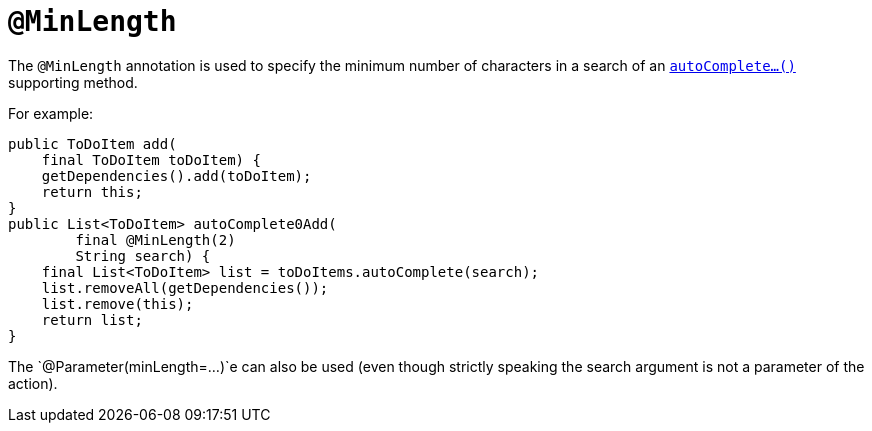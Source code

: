 [[_rgant-MinLength]]
= `@MinLength`
:Notice: Licensed to the Apache Software Foundation (ASF) under one or more contributor license agreements. See the NOTICE file distributed with this work for additional information regarding copyright ownership. The ASF licenses this file to you under the Apache License, Version 2.0 (the "License"); you may not use this file except in compliance with the License. You may obtain a copy of the License at. http://www.apache.org/licenses/LICENSE-2.0 . Unless required by applicable law or agreed to in writing, software distributed under the License is distributed on an "AS IS" BASIS, WITHOUT WARRANTIES OR  CONDITIONS OF ANY KIND, either express or implied. See the License for the specific language governing permissions and limitations under the License.
:_basedir: ../../
:_imagesdir: images/


The `@MinLength` annotation is used to specify the minimum number of characters in a search of an xref:../rgcms/rgcms.adoc#_rgcms_methods_prefixes_autoComplete[`autoComplete...()`] supporting method.


For example:

[source,java]
----
public ToDoItem add(
    final ToDoItem toDoItem) {
    getDependencies().add(toDoItem);
    return this;
}
public List<ToDoItem> autoComplete0Add(
        final @MinLength(2)
        String search) {
    final List<ToDoItem> list = toDoItems.autoComplete(search);
    list.removeAll(getDependencies());
    list.remove(this);
    return list;
}
----


The `@Parameter(minLength=...)`e can also be used (even though strictly speaking the search argument is not a parameter of the action).
